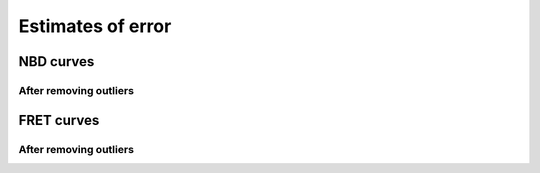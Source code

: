 Estimates of error
==================

NBD curves
----------

.. plot::

    from tbidbaxlipo.plots.x141203_Bax_Bax_FRET.preprocess_data \
            import df, nbd_residues
    from tbidbaxlipo.plots.nbd_bax_analysis import plot_nbd_error_estimates
    plot_nbd_error_estimates(df, nbd_residues, dtype='NBD', activators=['Bid'],
                             replicates=(1,), last_n_pts=80, fit_type='cubic')

After removing outliers
~~~~~~~~~~~~~~~~~~~~~~~

.. plot::

    from tbidbaxlipo.plots.x141203_Bax_Bax_FRET.preprocess_data \
            import df_pre, nbd_residues
    from tbidbaxlipo.plots.nbd_bax_analysis import plot_nbd_error_estimates
    plot_nbd_error_estimates(df_pre, nbd_residues, dtype='NBD',
                             activators=['Bid'], replicates=(1,),
                             last_n_pts=80, fit_type='cubic')


FRET curves
-----------

.. plot::

    from tbidbaxlipo.plots.x141203_Bax_Bax_FRET.preprocess_data \
            import df, nbd_residues
    from tbidbaxlipo.plots.nbd_bax_analysis import plot_nbd_error_estimates
    plot_nbd_error_estimates(df, nbd_residues, dtype='FRET',
                             activators=['Bid'], replicates=(1,),
                             last_n_pts=80, fit_type='cubic')

After removing outliers
~~~~~~~~~~~~~~~~~~~~~~~

.. plot::

    from tbidbaxlipo.plots.x141203_Bax_Bax_FRET.preprocess_data \
            import df_pre, nbd_residues
    from tbidbaxlipo.plots.nbd_bax_analysis import plot_nbd_error_estimates
    plot_nbd_error_estimates(df_pre, nbd_residues, dtype='FRET',
                             activators=['Bid'], replicates=(1,),
                             last_n_pts=80, fit_type='cubic')



